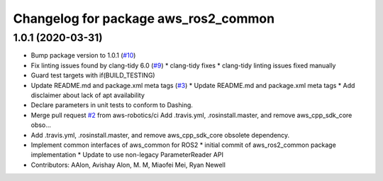 ^^^^^^^^^^^^^^^^^^^^^^^^^^^^^^^^^^^^^
Changelog for package aws_ros2_common
^^^^^^^^^^^^^^^^^^^^^^^^^^^^^^^^^^^^^

1.0.1 (2020-03-31)
------------------
* Bump package version to 1.0.1 (`#10 <https://github.com/aws-robotics/utils-ros2/issues/10>`_)
* Fix linting issues found by clang-tidy 6.0 (`#9 <https://github.com/aws-robotics/utils-ros2/issues/9>`_)
  * clang-tidy fixes
  * clang-tidy linting issues fixed manually
* Guard test targets with if(BUILD_TESTING)
* Update README.md and package.xml meta tags (`#3 <https://github.com/aws-robotics/utils-ros2/issues/3>`_)
  * Update README.md and package.xml meta tags
  * Add disclaimer about lack of apt availability
* Declare parameters in unit tests to conform to Dashing.
* Merge pull request `#2 <https://github.com/aws-robotics/utils-ros2/issues/2>`_ from aws-robotics/ci
  Add .travis.yml, .rosinstall.master, and remove aws_cpp_sdk_core obso…
* Add .travis.yml, .rosinstall.master, and remove aws_cpp_sdk_core obsolete dependency.
* Implement common interfaces of aws_common for ROS2
  * initial commit of aws_ros2_common package implementation
  * Update to use non-legacy ParameterReader API
* Contributors: AAlon, Avishay Alon, M. M, Miaofei Mei, Ryan Newell
